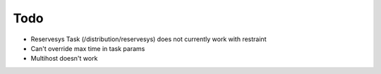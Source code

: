 Todo
====

* Reservesys Task (/distribution/reservesys) does not currently work with restraint
* Can't override max time in task params
* Multihost doesn't work

